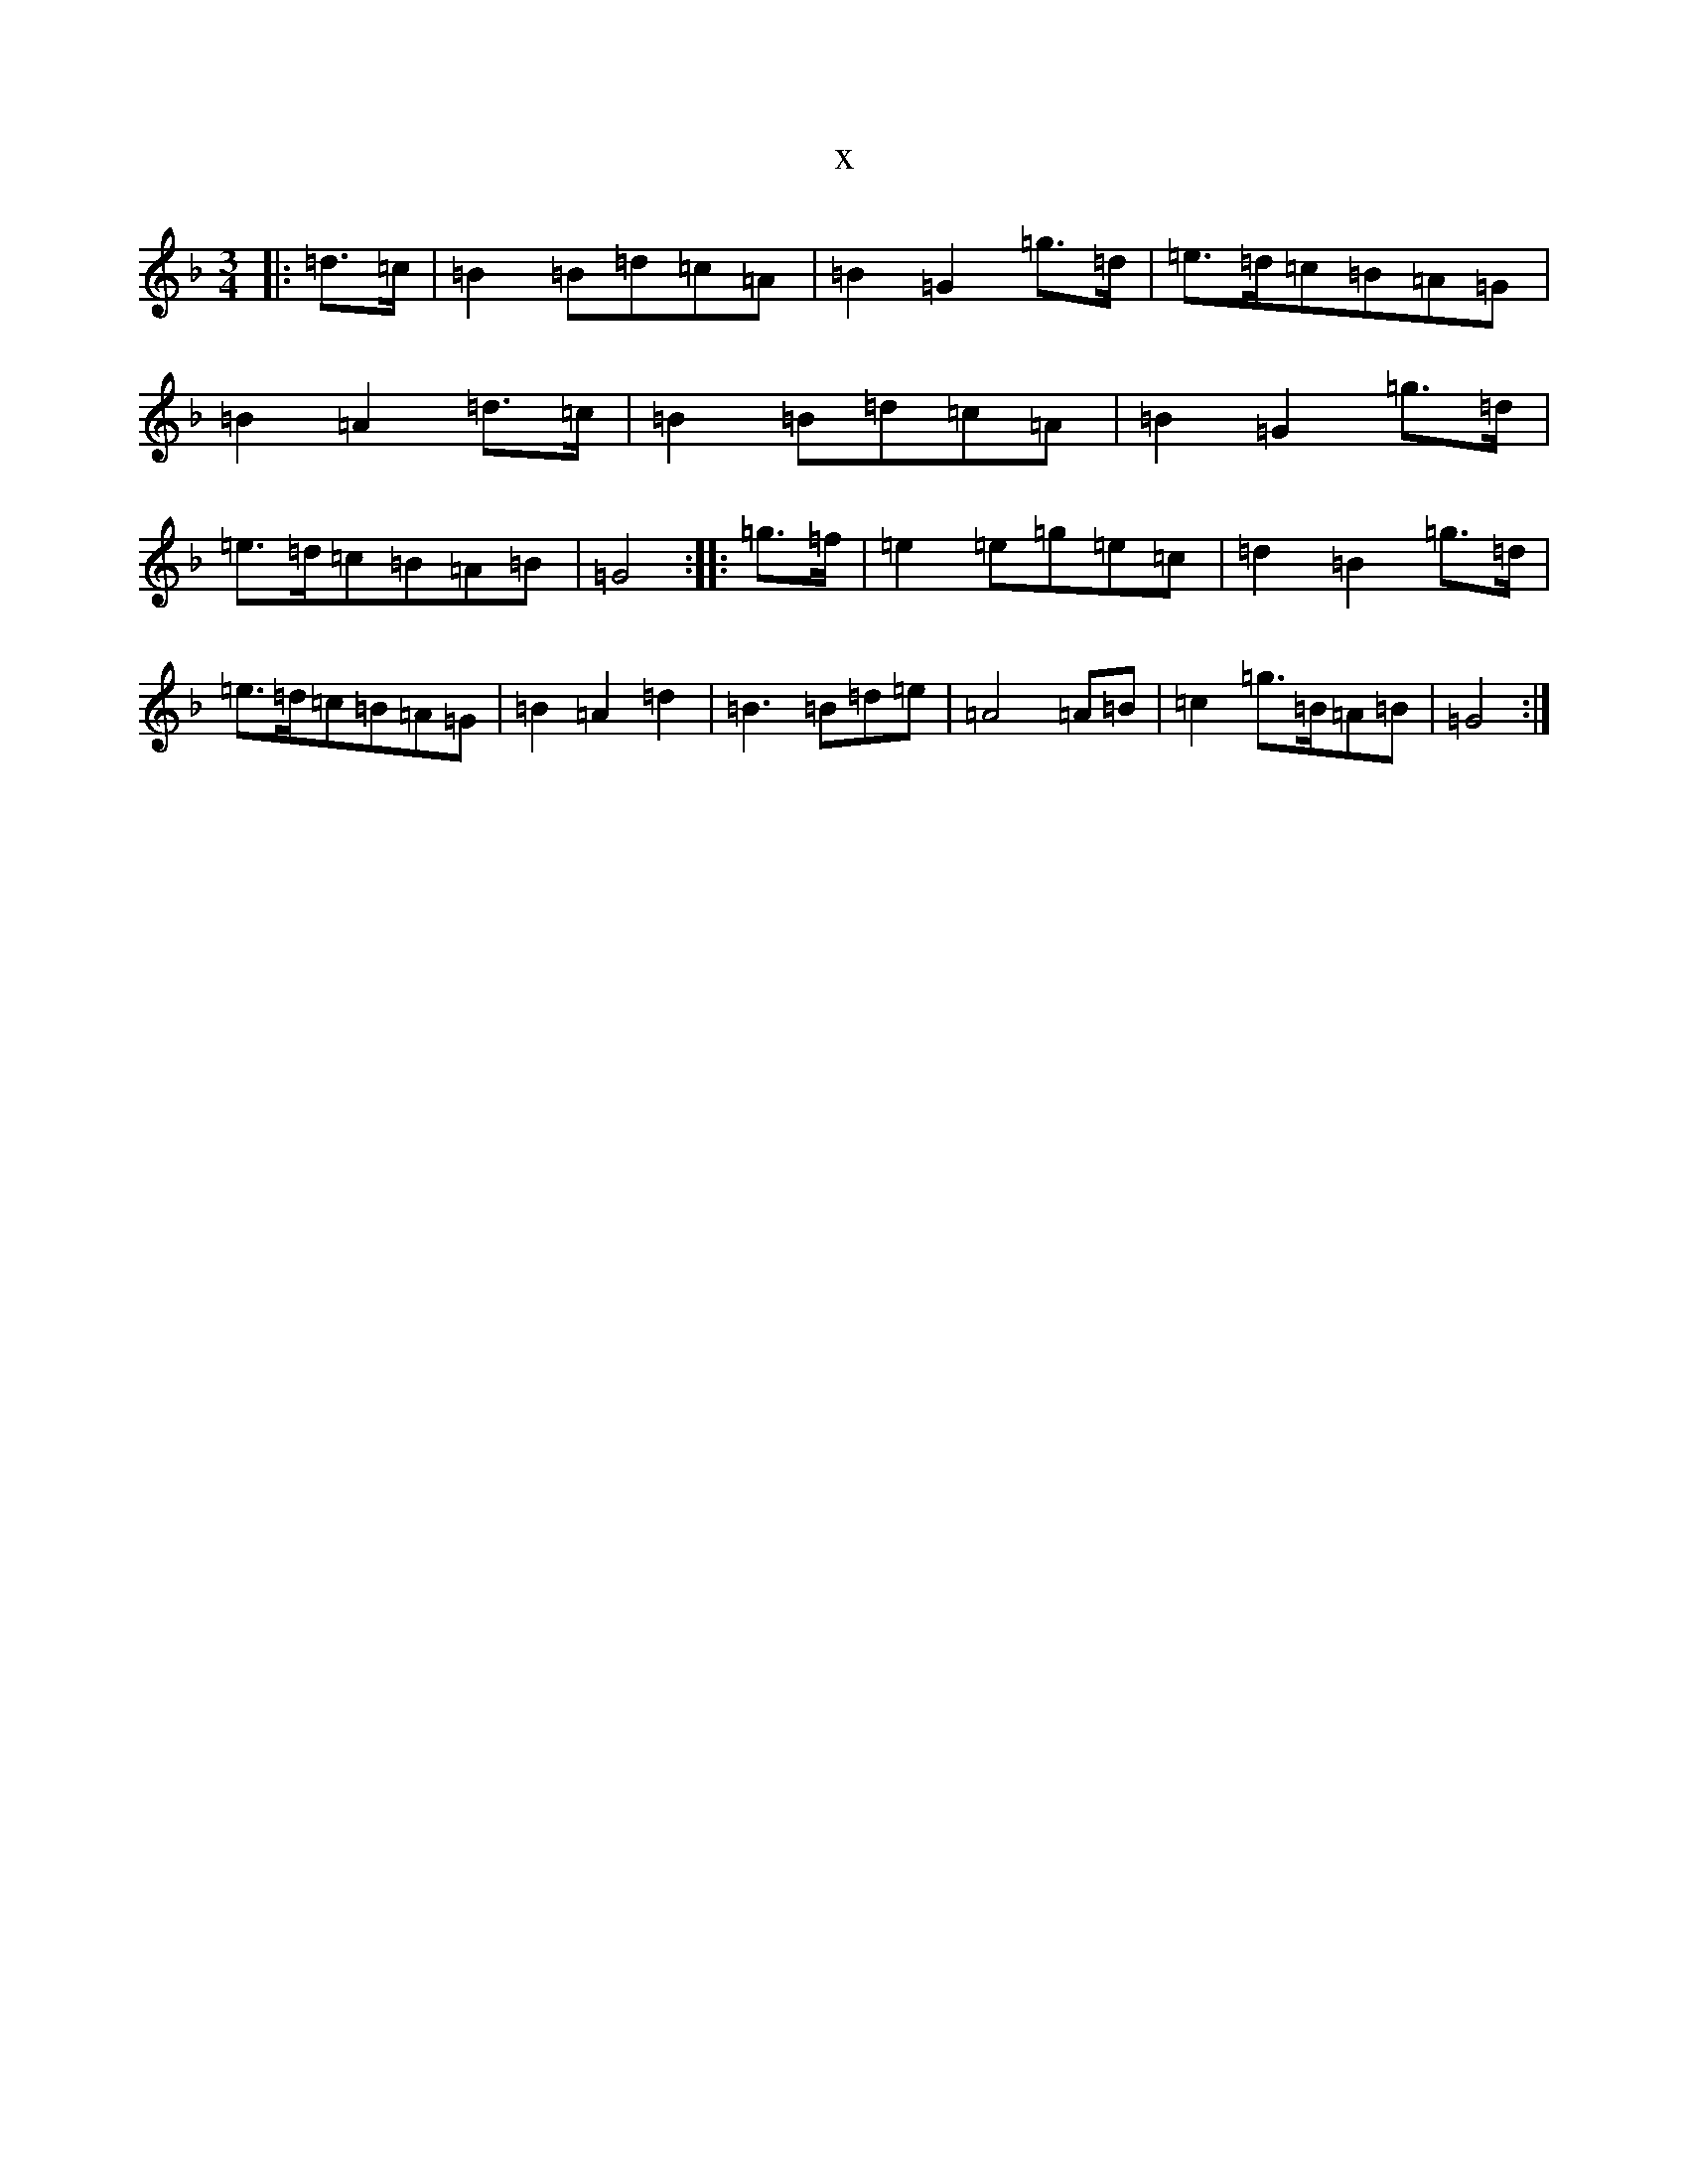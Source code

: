 X:15887
T:x
L:1/8
M:3/4
K: C Mixolydian
|:=d>=c|=B2=B=d=c=A|=B2=G2=g>=d|=e>=d=c=B=A=G|=B2=A2=d>=c|=B2=B=d=c=A|=B2=G2=g>=d|=e>=d=c=B=A=B|=G4:||:=g>=f|=e2=e=g=e=c|=d2=B2=g>=d|=e>=d=c=B=A=G|=B2=A2=d2|=B3=B=d=e|=A4=A=B|=c2=g>=B=A=B|=G4:|